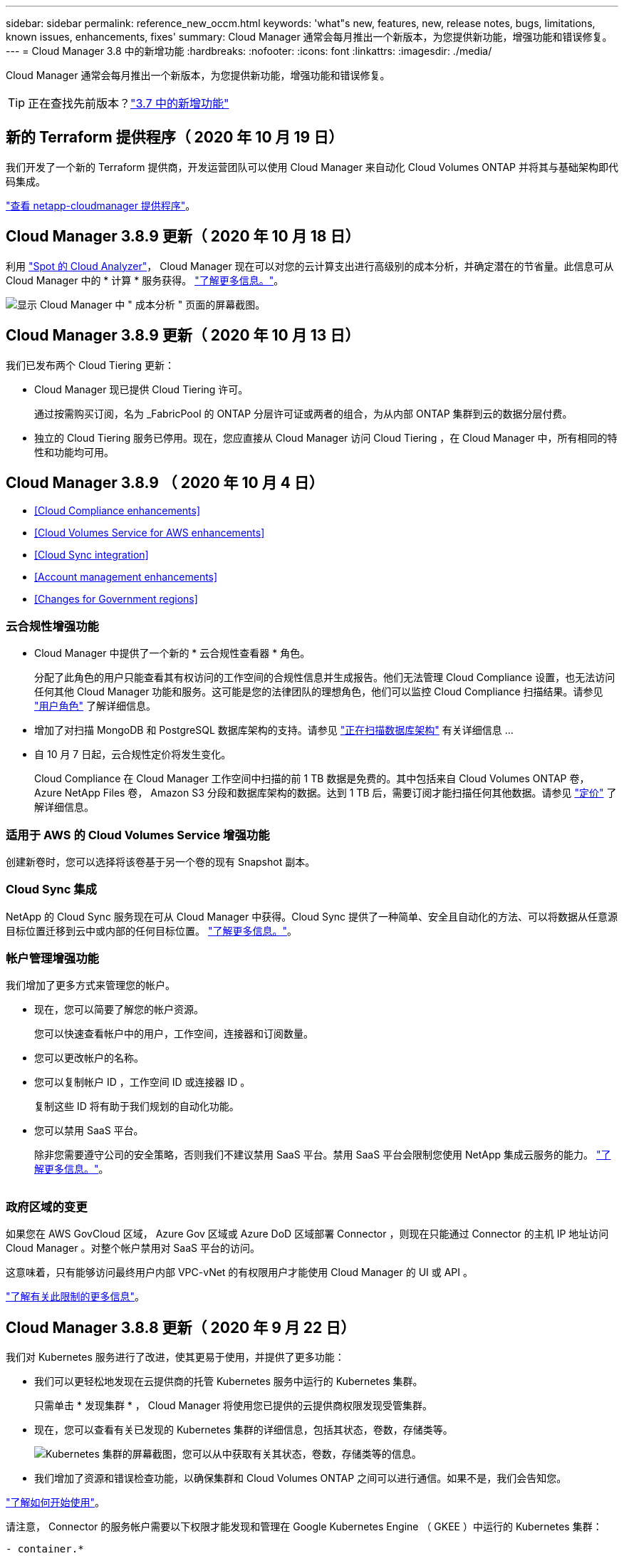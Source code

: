 ---
sidebar: sidebar 
permalink: reference_new_occm.html 
keywords: 'what"s new, features, new, release notes, bugs, limitations, known issues, enhancements, fixes' 
summary: Cloud Manager 通常会每月推出一个新版本，为您提供新功能，增强功能和错误修复。 
---
= Cloud Manager 3.8 中的新增功能
:hardbreaks:
:nofooter: 
:icons: font
:linkattrs: 
:imagesdir: ./media/


[role="lead"]
Cloud Manager 通常会每月推出一个新版本，为您提供新功能，增强功能和错误修复。


TIP: 正在查找先前版本？link:https://docs.netapp.com/us-en/occm37/reference_new_occm.html["3.7 中的新增功能"^]





== 新的 Terraform 提供程序（ 2020 年 10 月 19 日）

我们开发了一个新的 Terraform 提供商，开发运营团队可以使用 Cloud Manager 来自动化 Cloud Volumes ONTAP 并将其与基础架构即代码集成。

https://registry.terraform.io/providers/NetApp/netapp-cloudmanager/latest["查看 netapp-cloudmanager 提供程序"^]。



== Cloud Manager 3.8.9 更新（ 2020 年 10 月 18 日）

利用 https://spot.io/products/cloud-analyzer/["Spot 的 Cloud Analyzer"^]， Cloud Manager 现在可以对您的云计算支出进行高级别的成本分析，并确定潜在的节省量。此信息可从 Cloud Manager 中的 * 计算 * 服务获得。 link:concept_compute.html["了解更多信息。"]。

image:screenshot_compute_dashboard.gif["显示 Cloud Manager 中 \" 成本分析 \" 页面的屏幕截图。"]



== Cloud Manager 3.8.9 更新（ 2020 年 10 月 13 日）

我们已发布两个 Cloud Tiering 更新：

* Cloud Manager 现已提供 Cloud Tiering 许可。
+
通过按需购买订阅，名为 _FabricPool 的 ONTAP 分层许可证或两者的组合，为从内部 ONTAP 集群到云的数据分层付费。

* 独立的 Cloud Tiering 服务已停用。现在，您应直接从 Cloud Manager 访问 Cloud Tiering ，在 Cloud Manager 中，所有相同的特性和功能均可用。




== Cloud Manager 3.8.9 （ 2020 年 10 月 4 日）

* <<Cloud Compliance enhancements>>
* <<Cloud Volumes Service for AWS enhancements>>
* <<Cloud Sync integration>>
* <<Account management enhancements>>
* <<Changes for Government regions>>




=== 云合规性增强功能

* Cloud Manager 中提供了一个新的 * 云合规性查看器 * 角色。
+
分配了此角色的用户只能查看其有权访问的工作空间的合规性信息并生成报告。他们无法管理 Cloud Compliance 设置，也无法访问任何其他 Cloud Manager 功能和服务。这可能是您的法律团队的理想角色，他们可以监控 Cloud Compliance 扫描结果。请参见 link:reference_user_roles.html["用户角色"] 了解详细信息。

* 增加了对扫描 MongoDB 和 PostgreSQL 数据库架构的支持。请参见 link:task_scanning_databases.html["正在扫描数据库架构"] 有关详细信息 ...
* 自 10 月 7 日起，云合规性定价将发生变化。
+
Cloud Compliance 在 Cloud Manager 工作空间中扫描的前 1 TB 数据是免费的。其中包括来自 Cloud Volumes ONTAP 卷， Azure NetApp Files 卷， Amazon S3 分段和数据库架构的数据。达到 1 TB 后，需要订阅才能扫描任何其他数据。请参见 link:https://cloud.netapp.com/cloud-compliance#pricing["定价"^] 了解详细信息。





=== 适用于 AWS 的 Cloud Volumes Service 增强功能

创建新卷时，您可以选择将该卷基于另一个卷的现有 Snapshot 副本。



=== Cloud Sync 集成

NetApp 的 Cloud Sync 服务现在可从 Cloud Manager 中获得。Cloud Sync 提供了一种简单、安全且自动化的方法、可以将数据从任意源目标位置迁移到云中或内部的任何目标位置。 link:concept_cloud_sync.html["了解更多信息。"]。



=== 帐户管理增强功能

我们增加了更多方式来管理您的帐户。

* 现在，您可以简要了解您的帐户资源。
+
您可以快速查看帐户中的用户，工作空间，连接器和订阅数量。

* 您可以更改帐户的名称。
* 您可以复制帐户 ID ，工作空间 ID 或连接器 ID 。
+
复制这些 ID 将有助于我们规划的自动化功能。

* 您可以禁用 SaaS 平台。
+
除非您需要遵守公司的安全策略，否则我们不建议禁用 SaaS 平台。禁用 SaaS 平台会限制您使用 NetApp 集成云服务的能力。 link:task_managing_cloud_central_accounts.html["了解更多信息。"]。



image:screenshot_account_management.gif[""]



=== 政府区域的变更

如果您在 AWS GovCloud 区域， Azure Gov 区域或 Azure DoD 区域部署 Connector ，则现在只能通过 Connector 的主机 IP 地址访问 Cloud Manager 。对整个帐户禁用对 SaaS 平台的访问。

这意味着，只有能够访问最终用户内部 VPC-vNet 的有权限用户才能使用 Cloud Manager 的 UI 或 API 。

link:reference_limitations.html["了解有关此限制的更多信息"]。



== Cloud Manager 3.8.8 更新（ 2020 年 9 月 22 日）

我们对 Kubernetes 服务进行了改进，使其更易于使用，并提供了更多功能：

* 我们可以更轻松地发现在云提供商的托管 Kubernetes 服务中运行的 Kubernetes 集群。
+
只需单击 * 发现集群 * ， Cloud Manager 将使用您已提供的云提供商权限发现受管集群。

* 现在，您可以查看有关已发现的 Kubernetes 集群的详细信息，包括其状态，卷数，存储类等。
+
image:screenshot_kubernetes_info.gif["Kubernetes 集群的屏幕截图，您可以从中获取有关其状态，卷数，存储类等的信息。"]

* 我们增加了资源和错误检查功能，以确保集群和 Cloud Volumes ONTAP 之间可以进行通信。如果不是，我们会告知您。


link:task_connecting_kubernetes.html["了解如何开始使用"]。

请注意， Connector 的服务帐户需要以下权限才能发现和管理在 Google Kubernetes Engine （ GKEE ）中运行的 Kubernetes 集群：

[source, yaml]
----
- container.*
----


== Cloud Manager 3.8.8 更新（ 2020 年 9 月 10 日）

通过 Cloud Manager 部署全局文件缓存时，可以使用以下增强功能：

* 现在， AWS 中的 Cloud Volumes ONTAP HA 对可用作中央存储的后端存储平台。
* 可以在负载分布式设计中部署多个全局文件缓存核心实例。


link:concept_gfc.html["了解有关全局文件缓存的更多信息"]。



== Cloud Manager 3.8.8 （ 2020 年 9 月 9 日）

* <<Support for Cloud Volumes Service for Google Cloud>>
* <<Backup to Cloud now supports on-premises ONTAP clusters>>
* <<Backup to Cloud enhancements>>
* <<Cloud Compliance enhancements>>
* <<Refreshed navigation>>
* <<Administration improvements>>




=== 支持适用于 Google Cloud 的 Cloud Volumes Service

* 添加一个工作环境，用于管理 GCP 卷的现有 Cloud Volumes Service 并创建新卷。 link:task_setup_cvs_gcp.html["了解如何操作"^]。
* 为 Linux 和 UNIX 客户端创建和管理 NFSv3 和 NFSv4.1 卷，为 Windows 客户端创建和管理 SMB 3.x 卷。
* 创建，删除和还原卷快照。




=== 现在，备份到云支持内部 ONTAP 集群

开始将数据从内部 ONTAP 系统备份到云。在内部工作环境中启用备份到云，将卷备份到 Azure Blob 存储。 link:task_backup_from_onprem.html["了解更多信息。"^]。



=== 备份到云增强功能

为了提高可用性，我们对用户界面进行了修订：

* 卷列表页面，可轻松查看正在备份的卷以及可用备份
* 备份设置页面，用于查看每个工作环境的备份设置




=== 云合规性增强功能

* 能够从数据库扫描数据
+
扫描数据库以确定驻留在每个架构中的个人和敏感数据。支持的数据库包括 Oracle ， SAP HANA 和 SQL Server （ MSSQL ）。 link:task_scanning_databases.html["了解有关扫描数据库的更多信息"^]。

* 能够扫描数据保护（ DP ）卷
+
DP 卷是通常来自内部 ONTAP 集群的 SnapMirror 操作的目标卷。现在，您可以轻松识别这些内部文件中的个人和敏感数据。 link:task_getting_started_compliance.html#scanning-data-protection-volumes["了解如何操作"^]。





=== 已刷新导航

我们更新了 Cloud Manager 中的标题，使您可以更轻松地在 NetApp 云服务之间导航。

单击 * 查看所有服务 * ，您可以固定和取消固定要在导航中查看的服务。

image:screenshot_header.gif["显示 Cloud Manager 中提供的新标题的屏幕截图。"]

如您所见，我们还刷新了 " 帐户 " ， " 工作空间 " 和 " 连接器 " 下拉列表，以便于查看您当前选择的内容。



=== 管理改进

* 现在，您可以从 Cloud Manager 中删除非活动连接器。 link:task_managing_connectors.html["了解如何操作"]。
+
image:screenshot_connector_remove.gif["Connector 小工具的屏幕截图，您可以在其中删除非活动的 Connector 。"]

* 现在，您可以替换当前与您的云提供商凭据关联的 Marketplace 订阅。如果您需要更改收费方式，此更改可以帮助您确保通过正确的 Marketplace 订阅向您收取费用。
+
了解如何操作 link:task_adding_aws_accounts.html["在 AWS 中"]， ，和 。





== 更新所需的 Azure 权限（ 2020 年 8 月 6 日）

要避免 Azure 部署失败，请确保 Azure 中的 Cloud Manager 策略包含以下权限：

[source, json]
----
"Microsoft.Resources/deployments/operationStatuses/read"
----
Azure 现在在某些虚拟机部署中需要此权限（取决于部署期间使用的底层物理硬件）。

https://occm-sample-policies.s3.amazonaws.com/Policy_for_cloud_Manager_Azure_3.8.7.json["查看 Azure 的最新 Cloud Manager 策略"^]。



== Cloud Manager 3.8.7 （ 2020 年 8 月 3 日）

* <<New software-as-a-service experience>>
* <<Cloud Volumes ONTAP enhancements>>
* <<Azure NetApp Files enhancements>>
* <<Cloud Volumes Service for AWS enhancements>>
* <<Cloud Compliance enhancements>>
* <<Backup to Cloud enhancements>>
* <<Support for Global File Cache>>




=== 全新的软件即服务体验

我们已为 Cloud Manager 全面推出软件即服务体验。这种全新体验让您可以更轻松地使用 Cloud Manager ，并使我们能够提供更多功能来管理您的混合云基础架构。

Cloud Manager 包括 https://cloudmanager.netapp.com/["SaaS-based 接口"^] 它与 NetApp Cloud Central 和 Connectors 相集成，支持 Cloud Manager 管理公有云环境中的资源和流程。（此连接器实际上与您安装的现有 Cloud Manager 软件相同。）


NOTE: 在大多数情况下，需要使用连接器，但使用 Cloud Manager 中的 Azure NetApp Files ， Cloud Volumes Service 或 Cloud Sync 并不需要连接器。

如本发行说明中所述，您需要升级 Connector 的计算机类型才能访问我们提供的新功能。Cloud Manager 将提示您更改计算机类型的说明。 link:concept_saas.html#the-local-user-interface["了解更多信息。"]。



=== Cloud Volumes ONTAP 增强功能

Cloud Volumes ONTAP 提供了两项增强功能。

* * 多个 BYOL 许可证以分配额外容量 *
+
现在，您可以为 Cloud Volumes ONTAP BYOL 系统购买多个许可证，以分配超过 368 TB 的容量。例如，您可以购买两个许可证，以便为 Cloud Volumes ONTAP 分配高达 736 TB 的容量。或者，您也可以购买四个许可证，以获得高达 1.4 PB 的容量。

+
您可以为单节点系统或 HA 对购买的许可证数量不受限制。

+
请注意，磁盘限制可能会阻止您单独使用磁盘来达到容量限制。您可以通过超出磁盘限制 link:concept_data_tiering.html["将非活动数据分层到对象存储"^]。有关磁盘限制的信息，请参见 https://docs.netapp.com/us-en/cloud-volumes-ontap/["《 Cloud Volumes ONTAP 发行说明》中的存储限制"^]。

+
link:task_managing_licenses.html["了解如何添加新的系统许可证"]。

* * 使用外部密钥加密 Azure 受管磁盘 *
+
现在，您可以使用其他帐户的外部密钥对单节点 Cloud Volumes ONTAP 系统上的 Azure 受管磁盘进行加密。使用 API 支持此功能。

+
创建单节点系统时，只需将以下内容添加到 API 请求中：

+
[source, json]
----
"azureEncryptionParameters": {
      "key": <azure id of encryptionset>
  }
----
+
此功能需要新的权限，如最新所示 https://occm-sample-policies.s3.amazonaws.com/Policy_for_cloud_Manager_Azure_3.8.7.json["适用于 Azure 的 Cloud Manager 策略"^]。

+
[source, json]
----
"Microsoft.Compute/diskEncryptionSets/read"
----




=== Azure NetApp Files 增强功能

此版本提供了多项增强功能来支持 Azure NetApp Files 。

* * Azure NetApp Files 设置 *
+
现在，您可以直接从 Cloud Manager 设置和管理 Azure NetApp Files 。 link:task_manage_anf.html["了解如何操作"]。

* * 新协议支持 *
+
现在，您可以创建 NFSv4.1 卷和 SMB 卷。

* * 容量池和卷快照管理 *
+
您可以使用 Cloud Manager 创建，删除和还原卷快照。您还可以创建新的容量池并指定其服务级别。

* * 能够编辑卷 *
+
您可以通过更改卷大小和管理标记来编辑卷。





=== 适用于 AWS 的 Cloud Volumes Service 增强功能

Cloud Manager 中有许多增强功能，可支持 Cloud Volumes Service for AWS 。

* * 新协议支持 *
+
现在，您可以创建 NFSv4.1 卷， SMB 卷和双协议卷。以前，您只能在 Cloud Manager 中创建和发现 NFSv3 卷。

* * Snapshot 支持 *
+
您可以创建快照策略来自动创建卷快照，创建按需快照，从快照还原卷，基于现有快照创建新卷等。请参见 link:task_manage_cloud_volumes_snapshots.html["管理云卷快照"] 有关详细信息 ...

* * 使用 Cloud Manager* 在区域中创建初始卷
+
在此版本之前，必须在 Cloud Volumes Service for AWS 界面中创建每个区域的第一个卷。现在，您可以订阅 link:https://aws.amazon.com/marketplace/search/results?x=0&y=0&searchTerms=netapp+cloud+volumes+service["AWS 市场上的一款 NetApp Cloud Volumes Service 产品"^] 然后从 Cloud Manager 创建第一个卷。





=== 云合规性增强功能

Cloud Compliance 现在提供了以下增强功能。

* * 已修订云合规性实例的部署流程 *
+
Cloud Compliance 实例可使用 Cloud Manager 中的新向导进行设置和部署。部署完成后，您可以为要扫描的每个工作环境启用此服务。

* * 能够选择要在工作环境中扫描的卷 *
+
现在，您可以在 Cloud Volumes ONTAP 或 Azure NetApp Files 工作环境中启用和禁用单个卷的扫描。如果您不需要扫描某些卷以确定合规性，请将其关闭。

+
link:task_getting_started_compliance.html#enabling-and-disabling-compliance-scans-on-individual-volumes["了解有关禁用卷扫描的更多信息。"^]

* * 可快速跳至感兴趣区域的导航选项卡 *
+
通过信息板，调查和配置的新选项卡，您可以更轻松地访问这些部分。

* * HIPAA 报告 *
+
现在，我们发布了一份新的健康保险携带和责任法案（ HIPAA ）报告。本报告旨在帮助贵组织满足 HIPAA 数据隐私法律的要求。

+
link:task_generating_compliance_reports.html#hipaa-report["了解有关 HIPAA 报告的更多信息。"^]

* * 新的敏感个人数据类型 *
+
Cloud Compliance 现在可以在文件中找到 ICD-9-CM 医疗代码。

* * 新的个人数据类型 *
+
Cloud Compliance 现在可以在文件中找到两个新的国家标识符：克罗地亚 ID （ OIB ）和希族 ID 。





=== 备份到云增强功能

以下增强功能现在可用于备份到云。

* * 自带许可证（ BYOL ）现已推出 *
+
只有使用按需购买（ PAYGO ）许可证才能备份到云。通过 BYOL 许可证，您可以从 NetApp 购买一份许可证，以便在一段时间内使用 " 备份到云 " ，并获得最大备份空间量。达到任一限制后，您需要续订许可证。

+
link:concept_backup_to_cloud.html#cost["了解有关全新 Backup to Cloud BYOL 许可证的更多信息。"^]

* * 支持数据保护（ DP ）卷 *
+
现在可以备份和还原数据保护卷。





=== 支持全局文件缓存

借助 NetApp 全局文件缓存，您可以将分布式文件服务器孤岛整合到公有云中一个统一的全局存储占用空间中。这样就可以在云中创建一个可全局访问的文件系统，所有分布式位置都可以像在本地一样使用该系统。

从此版本开始，可以通过 Cloud Manager 部署和管理全局文件缓存管理实例和核心实例。这样可以在初始部署过程中节省大量时间，并通过 Cloud Manager 为该系统以及其他已部署系统提供单一管理平台。全局文件缓存边缘实例仍部署在远程办公室的本地。

请参见 link:concept_gfc.html["全局文件缓存概述"^] 有关详细信息 ...

可以使用 Cloud Manager 部署的初始配置必须满足以下要求。Cloud Volumes Service ， Azure NetApp Files ， Cloud Volumes Service for AWS 和 GCP 等其他配置仍会使用原有过程进行部署。 https://cloud.netapp.com/global-file-cache/onboarding["了解更多信息。"^]。

* 用作中央存储的后端存储平台必须是在 Azure 中部署 Cloud Volumes ONTAP HA 对的工作环境。
+
目前，使用 Cloud Manager 不支持其他存储平台和其他云提供商，但可以使用传统部署过程进行部署。

* GFC 核心只能作为独立实例进行部署。
+
如果您需要使用包含多个核心实例的负载分布式设计，则必须使用原有过程。



此功能需要新的权限，如最新所示 https://occm-sample-policies.s3.amazonaws.com/Policy_for_cloud_Manager_Azure_3.8.7.json["适用于 Azure 的 Cloud Manager 策略"^]。

[source, json]
----
"Microsoft.Resources/deployments/operationStatuses/read",
"Microsoft.Insights/Metrics/Read",
"Microsoft.Compute/virtualMachines/extensions/write",
"Microsoft.Compute/virtualMachines/extensions/read",
"Microsoft.Compute/virtualMachines/extensions/delete",
"Microsoft.Compute/virtualMachines/delete",
"Microsoft.Network/networkInterfaces/delete",
"Microsoft.Network/networkSecurityGroups/delete",
"Microsoft.Resources/deployments/delete",
----


== 改善体验需要更强大的机器类型（ 2020 年 7 月 15 日）

随着 Cloud Manager 体验的改善，您需要升级您的计算机类型才能访问我们将提供的新功能。这些改进包括 link:concept_saas.html["Cloud Manager 的软件即服务体验"] 以及经过改进的全新云服务集成。

Cloud Manager 将提示您更改计算机类型的说明。

下面是一些详细信息：

. 为了确保有足够的资源来使 Cloud Manager 中的新功能正常运行，我们对默认实例， VM 和计算机类型进行了如下更改：
+
** AWS ： T3.xlarge
** Azure ： DS3 v2
** GCP ： N1-standard-4
+
这些默认大小为支持的最小值 link:reference_cloud_mgr_reqs.html["基于 CPU 和 RAM 要求"]。



. 在此过渡过程中， Cloud Manager 需要访问以下端点，以便为 Docker 基础架构获取容器组件的软件映像：
+
https://cloudmanagerinfraprod.azurecr.io

+
确保您的防火墙允许从 Cloud Manager 访问此端点。





== Cloud Manager 3.8.6 （ 2020 年 7 月 6 日）

* <<Support for iSCSI volumes>>
* <<Support for the All tiering policy>>




=== 支持 iSCSI 卷

现在，您可以通过 Cloud Manager 直接从用户界面为 Cloud Volumes ONTAP 和内部 ONTAP 集群创建 iSCSI 卷。

创建 iSCSI 卷时， Cloud Manager 会自动为您创建 LUN 。我们通过为每个卷仅创建一个 LUN 来简化此过程，因此无需进行管理。创建卷后， link:task_provisioning_storage.html#connecting-a-lun-to-a-host["使用 IQN 从主机连接到 LUN"]。


NOTE: 您可以从 System Manager 或 CLI 创建其他 LUN 。



=== 支持所有分层策略

现在，您可以在为 Cloud Volumes ONTAP 创建或修改卷时选择所有分层策略。使用所有分层策略时，数据会立即标记为冷，并尽快分层到对象存储。 link:concept_data_tiering.html["了解有关数据分层的更多信息。"]。



== Cloud Manager 过渡到 SaaS （ 2020 年 6 月 22 日）

我们将推出 Cloud Manager 的软件即服务体验。这种全新体验让您可以更轻松地使用 Cloud Manager ，并使我们能够提供更多功能来管理您的混合云基础架构。 link:concept_saas.html["了解更多信息。"]。



== Cloud Manager 3.8.5 （ 2020 年 5 月 31 日）

* <<New subscription required in the Azure Marketplace>>
* <<Backup to Cloud enhancements>>
* <<Cloud Compliance enhancements>>




=== Azure Marketplace 中需要新订阅

Azure Marketplace 中提供了新订阅。要部署 Cloud Volumes ONTAP 9.7 PAYGO ，需要一次性订阅（ 30 天免费试用系统除外）。通过订阅，我们还可以为 Cloud Volumes ONTAP PAYGO 和 BYOL 提供附加功能。对于您创建的每个 Cloud Volumes ONTAP PAYGO 系统以及您启用的每个附加功能，此订阅将向您收取费用。

在部署新的 Cloud Volumes ONTAP 系统（ 9.7 P1 或更高版本）时， Cloud Manager 将提示您订阅此服务。

image:screenshot_azure_marketplace_subscription.gif[""]



=== 备份到云增强功能

以下增强功能现在可用于备份到云。

* 现在，您可以在 Azure 中创建新资源组或选择现有资源组，而无需让 Cloud Manager 为您创建一个资源组。启用备份到云后，无法更改资源组。
* 现在，在 AWS 中，您可以备份驻留在与您的 Cloud Manager AWS 帐户不同的 AWS 帐户上的 Cloud Volumes ONTAP 实例。
* 现在，在为卷选择备份计划时，还可以使用其他选项。除了每天，每周和每月备份选项之外，您现在还可以选择一个系统定义的策略，这些策略可提供组合策略，例如每天 30 次备份，每周 13 次备份和每月 12 次备份。
* 删除卷的所有备份后，您现在可以重新开始为该卷创建备份。这是先前版本中的一个已知限制。




=== 云合规性增强功能

以下增强功能可用于 Cloud Compliance 。

* 现在，您可以扫描与 Cloud Compliance 实例位于不同 AWS 帐户中的 S3 存储分段。您只需在该新帐户上创建一个角色，即可使现有 Cloud Compliance 实例连接到这些存储分段。 link:task_scanning_s3.html#scanning-buckets-from-additional-aws-accounts["了解更多信息。"]。
+
如果您在 3.2.5 版之前配置了 Cloud Compliance ，则需要修改现有 link:task_scanning_s3.html#requirements-specific-to-s3["Cloud Compliance 实例的 IAM 角色"] 以使用此功能。

* 现在，您可以筛选调查页面的内容，以便仅显示要查看的结果。筛选器包括工作环境，类别，私有数据，文件类型，上次修改日期， 以及 S3 对象的权限是否允许公有访问。
+
image:screenshot_compliance_investigation_filtered.png[""]

* 现在，您可以直接从 Cloud Compliance 选项卡在工作环境中激活和停用 Cloud Compliance 。




== Cloud Manager 3.8.4 更新（ 2020 年 5 月 10 日）

我们发布了 Cloud Manager 3.1.4 的增强功能。



=== Cloud Insights 集成

通过利用 NetApp 的 Cloud Insights 服务， Cloud Manager 可以让您深入了解 Cloud Volumes ONTAP 实例的运行状况和性能，并帮助您对云存储环境的性能进行故障排除和优化。 link:concept_monitoring.html["了解更多信息。"]。



== Cloud Manager 3.8.4 （ 2020 年 5 月 3 日）

Cloud Manager 3.8.4 包括以下改进。



=== 备份到云增强功能

现在，可对备份到云（以前称为 _Backup to S3_ for AWS ）使用以下增强功能：

* * 备份到 Azure Blob 存储 *
+
现在， Azure 中的 Cloud Volumes ONTAP 可以使用 " 备份到云 " 功能。备份到云可提供备份和还原功能，用于保护云数据并对其进行长期归档。 link:concept_backup_to_cloud.html["了解更多信息。"]。

* * 删除备份 *
+
现在，您可以直接从 Cloud Manager 界面删除特定卷的所有备份。 link:task_managing_backups.html#deleting-backups["了解更多信息。"]。





== Cloud Manager 3.8.3 （ 2020 年 4 月 5 日）

* <<Cloud Tiering integration>>
* <<Data migration to Azure NetApp Files>>
* <<Cloud Compliance enhancements>>
* <<Backup to S3 enhancements>>
* <<iSCSI volumes using APIs>>




=== Cloud Tiering 集成

NetApp 的 Cloud Tiering 服务现在可从 Cloud Manager 中获得。通过云分层，您可以将内部 ONTAP 集群中的数据分层到云中成本较低的对象存储。这样可以释放集群上的高性能存储空间，以处理更多工作负载。

link:concept_cloud_tiering.html["了解更多信息。"]。



=== 将数据迁移到 Azure NetApp Files

现在，您可以直接从 Cloud Manager 将 NFS 或 SMB 数据迁移到 Azure NetApp Files 。数据同步由 NetApp 的 Cloud Sync 服务提供支持。

link:task_manage_anf.html#migrating-data-to-azure-netapp-files["了解如何将数据迁移到 Azure NetApp Files"]。



=== 云合规性增强功能

Cloud Compliance 现在提供了以下增强功能。

* * 30 天免费试用 Amazon S3*
+
现在，我们提供 30 天免费试用，可通过 Cloud Compliance 扫描 Amazon S3 数据。如果您之前在 Amazon S3 上启用了 Cloud Compliance ，则自今日（ 2020 年 4 月 5 日）起，您的 30 天免费试用将有效。

+
在免费试用结束后，要继续扫描 Amazon S3 ，需要订阅 AWS Marketplace 。 link:task_scanning_s3.html#subscribing-to-aws-marketplace["了解如何订阅"]。

+
https://cloud.netapp.com/cloud-compliance#pricing["了解扫描 Amazon S3 的定价信息"^]。

* * 新的个人数据类型 *
+
Cloud Compliance 现在可以在文件中找到一个新的国家标识符：巴西 ID （ CPF ）。

+
link:task_controlling_private_data.html#personal-data["详细了解个人数据类型"]。

* * 支持其他元数据类别 *
+
Cloud Compliance 现在可以将您的数据分类为其他九个元数据类别。 link:task_controlling_private_data.html#types-of-categories["请参见支持的元数据类别的完整列表"]。





=== 备份到 S3 增强功能

现在，备份到 S3 服务提供了以下增强功能。

* 用于备份的 * S3 生命周期策略 *
+
备份从 _Standard_ 存储类开始，并在 30 天后过渡到 _Standard-Infrequent Access_ 存储类。

* * 删除备份 *
+
现在，您可以使用 Cloud Manager API 删除备份。 link:task_backup_to_s3.html#deleting-backups["了解更多信息。"]。

* * 阻止公有访问 *
+
Cloud Manager 现在可启用 https://docs.aws.amazon.com/AmazonS3/latest/dev/access-control-block-public-access.html["Amazon S3 块公有访问功能"^] 在存储备份的 S3 存储分段上。





=== 使用 API 的 iSCSI 卷

现在，您可以使用 Cloud Manager API 创建 iSCSI 卷。 link:api.html#_provisioning_iscsi_volumes["请在此处查看示例"^]。



== Cloud Manager 3.8.2 （ 2020 年 3 月 1 日）

* <<Amazon S3 working environments>>
* <<Cloud Compliance enhancements>>
* <<NFS version for volumes>>
* <<Support for Azure US Gov regions>>




=== Amazon S3 工作环境

Cloud Manager 现在可以自动发现有关安装了 Amazon S3 存储分段的 AWS 帐户中的 Amazon S3 存储分段的信息。这样，您可以轻松查看有关 S3 存储分段的详细信息，包括区域，访问级别，存储类以及存储分段是否与 Cloud Volumes ONTAP 一起用于备份或数据分层。您可以使用 Cloud Compliance 扫描 S3 存储分段，如下所述。

image:screenshot_amazon_s3.gif["显示 Amazon S3 工作环境详细信息的屏幕截图：存储分段总数和区域总数，具有活动服务的存储分段数量，以及显示每个 S3 存储分段详细信息的表。"]



=== 云合规性增强功能

Cloud Compliance 现在提供了以下增强功能。

* * 支持 Amazon S3*
+
Cloud Compliance 现在可以扫描 Amazon S3 存储分段，以确定 S3 对象存储中的个人和敏感数据。Cloud Compliance 可以扫描帐户中的任何存储分段，而不管它是否是为 NetApp 解决方案创建的。

+
link:task_scanning_s3.html["了解如何开始使用"]。

* * 调查页面 *
+
现在，我们为每种类型的个人文件，敏感个人文件，类别和文件类型提供了一个新的调查页面。此页面显示了有关受影响文件的详细信息，并可用于按包含最个人数据，敏感个人数据和数据主体名称的文件进行排序。此页面将替换先前可用的 CSV 报告。

+
下面是一个示例：

+
image:screenshot_compliance_investigation.gif["调查页面的屏幕截图。"]

+
link:task_controlling_private_data.html["了解有关调查页面的更多信息"]。

* * PCI DSS 报告 *
+
现在，我们提供了一份全新的支付卡行业数据安全标准（ PCI DSS ）报告。此报告可帮助您确定信用卡信息在整个文件中的分布情况。您可以查看包含信用卡信息的文件数量，工作环境是否受加密或勒索软件保护，保留详细信息等保护。

+
link:task_generating_compliance_reports.html["了解有关 PCI DSS 报告的更多信息"]。

* * 新的敏感个人数据类型 *
+
Cloud Compliance 现在可以找到 ICD-10-CM 医疗代码，这些代码用于医疗和健康行业。





=== 卷的 NFS 版本

现在，您可以在为 Cloud Volumes ONTAP 创建或编辑卷时选择要在卷上启用的 NFS 版本。

image:screenshot_nfs_version.gif["显示卷详细信息屏幕的屏幕截图，您可以在其中启用 NFSv3 ， NFSv4 或这两者。"]



=== 支持 Azure US Gov 地区

Cloud Volumes ONTAP HA 对现在在 Azure US Gov 地区受支持。

https://cloud.netapp.com/cloud-volumes-global-regions["请参见支持的 Azure 区域列表"^]。



== Cloud Manager 3.8.1 更新（ 2020 年 2 月 16 日）

我们对 Cloud Manager 3.1.1 发布了一些增强功能。



=== 备份到 S3 增强功能

* 现在，备份副本存储在 Cloud Manager 在 AWS 帐户中创建的 S3 存储分段中，每个 Cloud Volumes ONTAP 工作环境一个存储分段。
* 现在，所有 AWS 地区均支持备份到 S3 https://cloud.netapp.com/cloud-volumes-global-regions["支持 Cloud Volumes ONTAP 的位置"^]。
* 您可以将备份计划设置为每日，每周或每月。
* Cloud Manager 不再需要为备份到 S3 服务设置 _private links_ 。


这些增强功能还需要其他 S3 权限。为 Cloud Manager 提供权限的 IAM 角色必须包含最新的权限 https://mysupport.netapp.com/site/info/cloud-manager-policies["Cloud Manager 策略"^]。

link:task_backup_to_s3.html["了解有关备份到 S3 的更多信息"]。



=== AWS 更新

我们引入了对新 EC2 实例的支持，并对 Cloud Volumes ONTAP 9.6 和 9.7 支持的数据磁盘数量进行了更改。请查看《 Cloud Volumes ONTAP 发行说明》中的更改。

* https://docs.netapp.com/us-en/cloud-volumes-ontap/reference_new_97.html["《 Cloud Volumes ONTAP 9.7 发行说明》"^]
* https://docs.netapp.com/us-en/cloud-volumes-ontap/reference_new_96.html["《 Cloud Volumes ONTAP 9.6 发行说明》"^]




== Cloud Manager 3.8.1 （ 2020 年 2 月 2 日）

* <<Cloud Compliance enhancements>>
* <<Enhancements to accounts and subscriptions>>
* <<Timeline enhancements>>




=== 云合规性增强功能

Cloud Compliance 现在提供了以下增强功能。

* * 支持 Azure NetApp Files *
+
我们很高兴地宣布，云合规部门现在可以扫描 Azure NetApp Files 以识别卷上的个人和敏感数据。

+
link:task_getting_started_compliance.html["了解如何开始使用"]。

* * 扫描状态 *
+
Cloud Compliance 现在可为您显示每个 CIFS 和 NFS 卷的扫描状态，包括可用于更正任何问题的错误消息。

+
image:screenshot_cloud_compliance_status.gif[""]

* * 按工作环境筛选信息板 *
+
现在，您可以筛选 " 云合规性 " 信息板的内容，以查看特定工作环境的合规性数据。

+
image:screenshot_cloud_compliance_filter.gif[""]

* * 新的个人数据类型 *
+
Cloud Compliance 现在可以在扫描数据时识别加利福尼亚驱动程序许可证。

* * 支持其他类别 *
+
另外还支持三个类别：应用程序数据，日志以及数据库和索引文件。

+
link:task_controlling_private_data.html#categories["了解有关类别的更多信息"]。





=== 帐户和订阅的增强功能

我们可以更轻松地为按需购买 Cloud Volumes ONTAP 系统选择 AWS 帐户或 GCP 项目以及相关的市场订阅。这些增强功能有助于确保您从正确的客户或项目中支付费用。

例如，在 AWS 中创建系统时，如果不想使用默认帐户和订阅，请单击 * 编辑凭据 * ：

image:screenshot_accounts_select_aws.gif["工作环境向导中的详细信息和 amp ；凭据页面的屏幕截图，其中显示了编辑凭据按钮。"]

在此，您可以选择要使用的帐户凭据以及关联的 AWS Marketplace 订阅。如果需要，您甚至可以添加 Marketplace 订阅。

image:screenshot_accounts_aws.gif["编辑帐户和添加订阅对话框的屏幕截图。通过此对话框，您可以选择订阅并将凭据与订阅关联。"]

如果您管理多个 AWS 订阅，则可以从设置中的凭据页面将其中每个订阅分配给不同的 AWS 凭据：

image:screenshot_aws_add_subscription.gif["凭据页面的屏幕截图，您可以从菜单中为 AWS 凭据添加订阅。"]

link:task_adding_aws_accounts.html["了解如何在 Cloud Manager 中管理 AWS 凭据"]。



=== 时间线增强功能

时间线已进行了改进，可为您提供有关所使用的 NetApp 云服务的更多信息。

* 此时，时间线将显示同一 Cloud Central 帐户中所有 Cloud Manager 系统的操作
* 现在，您可以通过筛选，搜索以及添加和删除列来更轻松地查找信息
* 现在，您可以下载 CSV 格式的时间线数据
* 未来，时间线将显示您使用的每个 NetApp 云服务的操作（但您可以将信息筛选为一个服务）


image:screenshot_timeline.gif["Cloud Manager 中显示的时间线的屏幕截图。时间线显示了有关 Cloud Manager 中已执行的操作的详细信息。"]



== Cloud Manager 3.8 （ 2020 年 1 月 8 日）

* <<HA enhancements in Azure>>
* <<Data tiering enhancements in GCP>>




=== Azure 中的 HA 增强功能

现在， Azure 中的 Cloud Volumes ONTAP HA 对具有以下增强功能。

* * 覆盖 Azure* 中 Cloud Volumes ONTAP HA 的 CIFS 锁定
+
现在，您可以在 Cloud Manager 中启用一项设置，以防止在 Azure 维护事件期间出现 Cloud Volumes ONTAP 存储故障转移问题。启用此设置后， Cloud Volumes ONTAP 将否决 CIFS 锁定并重置活动 CIFS 会话。 link:task_overriding_cifs_locks.html["了解更多信息。"]。

* 从 Cloud Volumes ONTAP 到存储帐户的 * HTTPS 连接 *
+
现在，您可以在创建工作环境时启用从 Cloud Volumes ONTAP 9.7 HA 对到 Azure 存储帐户的 HTTPS 连接。请注意，启用此选项可能会影响写入性能。创建工作环境后，您无法更改此设置。

* * 支持 Azure 通用 v2 存储帐户 *
+
Cloud Manager 为 Cloud Volumes ONTAP 9.7 HA 对创建的存储帐户现在是通用 v2 存储帐户。





=== GCP 中的数据分层增强功能

以下增强功能可用于 GCP 中的 Cloud Volumes ONTAP 数据分层。

* * 用于数据分层的 Google Cloud 存储类 *
+
现在，您可以为 Cloud Volumes ONTAP 分层到 Google Cloud Storage 的数据选择存储类：

+
** 标准存储（默认）
** 近线存储
** 冷线存储
+
https://cloud.google.com/storage/docs/storage-classes["了解有关 Google Cloud 存储类的更多信息"^]。

+
link:task_tiering.html#changing-the-storage-class-for-tiered-data["了解如何更改 Cloud Volumes ONTAP 的存储类"]。



* * 使用服务帐户进行数据分层 *
+
从 9.7 版开始， Cloud Manager 现在可在 Cloud Volumes ONTAP 实例上设置服务帐户。此服务帐户提供将数据分层到 Google Cloud Storage 存储分段的权限。此更改可提高安全性并减少设置要求。有关部署新系统的分步说明， link:task_getting_started_gcp.html["请参见此页面上的步骤 4"]。

+
下图显示了工作环境向导，您可以在其中选择存储类和服务帐户：

+
image:screenshot_data_tiering_gcp.gif[""]



Cloud Manager 需要以下 GCP 权限才能进行这些增强功能，如最新所示 https://occm-sample-policies.s3.amazonaws.com/Policy_for_Cloud_Manager_3.8.0_GCP.yaml["适用于 GCP 的 Cloud Manager 策略"^]。

[source, yaml]
----
- storage.buckets.update
- compute.instances.setServiceAccount
- iam.serviceAccounts.getIamPolicy
- iam.serviceAccounts.list
----